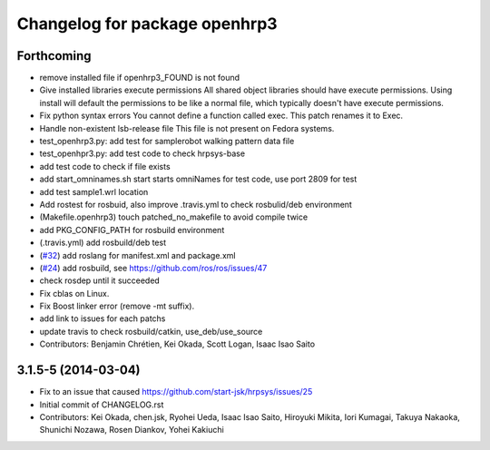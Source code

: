 ^^^^^^^^^^^^^^^^^^^^^^^^^^^^^^
Changelog for package openhrp3
^^^^^^^^^^^^^^^^^^^^^^^^^^^^^^

Forthcoming
-----------
* remove installed file if openhrp3_FOUND is not found
* Give installed libraries execute permissions
  All shared object libraries should have execute permissions. Using install will default the permissions to be like a normal file, which typically doesn't have execute permissions.
* Fix python syntax errors
  You cannot define a function called exec. This patch renames it to Exec.
* Handle non-existent lsb-release file
  This file is not present on Fedora systems.
* test_openhrp3.py: add test for samplerobot walking pattern data file
* test_openhpr3.py: add test code to check hrpsys-base
* add test code to check if file exists
* add start_omninames.sh start starts omniNames for test code, use port 2809 for test
* add test sample1.wrl location
* Add rostest for rosbuid, also improve .travis.yml to check rosbulid/deb environment
* (Makefile.openhrp3) touch patched_no_makefile to avoid compile twice
* add PKG_CONFIG_PATH for rosbuild environment
* (.travis.yml) add rosbuild/deb test
* (`#32 <https://github.com/start-jsk/openhrp3/issues/32>`_) add roslang for manifest.xml and package.xml
* (`#24 <https://github.com/start-jsk/openhrp3/issues/24>`_) add rosbuild, see https://github.com/ros/ros/issues/47
* check rosdep until it succeeded
* Fix cblas on Linux.
* Fix Boost linker error (remove -mt suffix).
* add link to issues for each patchs
* update travis to check rosbuild/catkin, use_deb/use_source
* Contributors: Benjamin Chrétien, Kei Okada, Scott Logan, Isaac Isao Saito

3.1.5-5 (2014-03-04)
--------------------
* Fix to an issue that caused https://github.com/start-jsk/hrpsys/issues/25
* Initial commit of CHANGELOG.rst
* Contributors: Kei Okada, chen.jsk, Ryohei Ueda, Isaac Isao Saito, Hiroyuki Mikita, Iori Kumagai, Takuya Nakaoka, Shunichi Nozawa, Rosen Diankov, Yohei Kakiuchi
